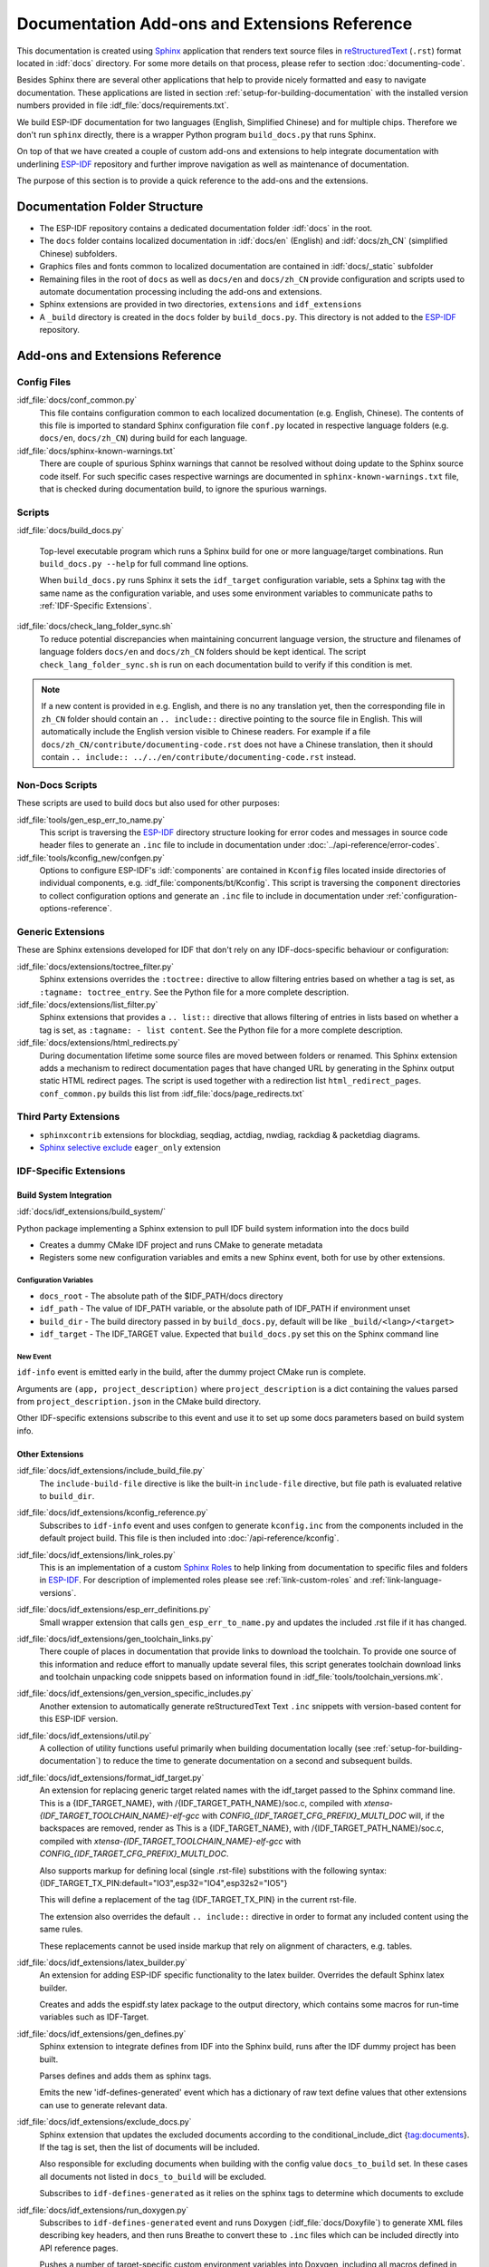Documentation Add-ons and Extensions Reference
==============================================

This documentation is created using `Sphinx <http://www.sphinx-doc.org/>`_ application that renders text source files in `reStructuredText <https://en.wikipedia.org/wiki/ReStructuredText>`_ (``.rst``) format located in :idf:`docs` directory. For some more details on that process, please refer to section :doc:`documenting-code`.

Besides Sphinx there are several other applications that help to provide nicely formatted and easy to navigate documentation. These applications are listed in section :ref:`setup-for-building-documentation` with the installed version numbers provided in file :idf_file:`docs/requirements.txt`.

We build ESP-IDF documentation for two languages (English, Simplified Chinese) and for multiple chips. Therefore we don't run ``sphinx`` directly, there is a wrapper Python program ``build_docs.py`` that runs Sphinx.

On top of that we have created a couple of custom add-ons and extensions to help integrate documentation with underlining `ESP-IDF`_ repository and further improve navigation as well as maintenance of documentation.

The purpose of this section is to provide a quick reference to the add-ons and the extensions.


Documentation Folder Structure
------------------------------

* The ESP-IDF repository contains a dedicated documentation folder :idf:`docs` in the root.
* The ``docs`` folder contains localized documentation in :idf:`docs/en` (English) and :idf:`docs/zh_CN` (simplified Chinese) subfolders.
* Graphics files and fonts common to localized documentation are contained in :idf:`docs/_static` subfolder
* Remaining files in the root of ``docs`` as well as ``docs/en`` and ``docs/zh_CN`` provide configuration and scripts used to automate documentation processing including the add-ons and extensions.
* Sphinx extensions are provided in two directories, ``extensions`` and ``idf_extensions``
* A ``_build`` directory is created in the ``docs`` folder by ``build_docs.py``. This directory is not added to the `ESP-IDF`_ repository.


Add-ons and Extensions Reference
--------------------------------

Config Files
^^^^^^^^^^^^

:idf_file:`docs/conf_common.py`
    This file contains configuration common to each localized documentation (e.g. English, Chinese). The contents of this file is imported to standard Sphinx configuration file ``conf.py`` located in respective language folders (e.g. ``docs/en``, ``docs/zh_CN``) during build for each language.

:idf_file:`docs/sphinx-known-warnings.txt`
    There are couple of spurious Sphinx warnings that cannot be resolved without doing update to the Sphinx source code itself. For such specific cases respective warnings are documented in ``sphinx-known-warnings.txt`` file, that is checked during documentation build, to ignore the spurious warnings.


Scripts
^^^^^^^

:idf_file:`docs/build_docs.py`

    Top-level executable program which runs a Sphinx build for one or more language/target combinations. Run ``build_docs.py --help`` for full command line options.

    When ``build_docs.py`` runs Sphinx it sets the ``idf_target`` configuration variable, sets a Sphinx tag with the same name as the configuration variable, and uses some environment variables to communicate paths to :ref:`IDF-Specific Extensions`.

:idf_file:`docs/check_lang_folder_sync.sh`
    To reduce potential discrepancies when maintaining concurrent language version, the structure and filenames of language folders ``docs/en`` and ``docs/zh_CN`` folders should be kept identical. The script ``check_lang_folder_sync.sh`` is run on each documentation build to verify if this condition is met.

.. note::

        If a new content is provided in e.g. English, and there is no any translation yet, then the corresponding file in ``zh_CN`` folder should contain an ``.. include::`` directive pointing to the source file in English. This will automatically include the English version visible to Chinese readers. For example if a file ``docs/zh_CN/contribute/documenting-code.rst`` does not have a Chinese translation, then it should contain  ``.. include:: ../../en/contribute/documenting-code.rst`` instead.

Non-Docs Scripts
^^^^^^^^^^^^^^^^

These scripts are used to build docs but also used for other purposes:

:idf_file:`tools/gen_esp_err_to_name.py`
    This script is traversing the `ESP-IDF`_ directory structure looking for error codes and messages in source code header files to generate an ``.inc`` file to include in documentation under :doc:`../api-reference/error-codes`.

:idf_file:`tools/kconfig_new/confgen.py`
    Options to configure ESP-IDF's :idf:`components` are contained in ``Kconfig`` files located inside directories of individual components, e.g. :idf_file:`components/bt/Kconfig`. This script is traversing the ``component`` directories to collect configuration options and generate an ``.inc`` file to include in documentation under :ref:`configuration-options-reference`.

Generic Extensions
^^^^^^^^^^^^^^^^^^

These are Sphinx extensions developed for IDF that don't rely on any IDF-docs-specific behaviour or configuration:

:idf_file:`docs/extensions/toctree_filter.py`
    Sphinx extensions overrides the ``:toctree:`` directive to allow filtering entries based on whether a tag is set, as ``:tagname: toctree_entry``. See the Python file for a more complete description.

:idf_file:`docs/extensions/list_filter.py`
    Sphinx extensions that provides a ``.. list::`` directive that allows filtering of entries in lists based on whether a tag is set, as ``:tagname: - list content``. See the Python file for a more complete description.

:idf_file:`docs/extensions/html_redirects.py`
    During documentation lifetime some source files are moved between folders or renamed. This Sphinx extension adds a mechanism to redirect documentation pages that have changed URL by generating in the Sphinx output static HTML redirect pages. The script is used together with a redirection list ``html_redirect_pages``. ``conf_common.py`` builds this list from :idf_file:`docs/page_redirects.txt`


Third Party Extensions
^^^^^^^^^^^^^^^^^^^^^^

- ``sphinxcontrib`` extensions for blockdiag, seqdiag, actdiag, nwdiag, rackdiag & packetdiag diagrams.
- `Sphinx selective exclude`_ ``eager_only`` extension

.. _idf-specific extensions:

IDF-Specific Extensions
^^^^^^^^^^^^^^^^^^^^^^^

Build System Integration
########################

:idf:`docs/idf_extensions/build_system/`

Python package implementing a Sphinx extension to pull IDF build system information into the docs build

* Creates a dummy CMake IDF project and runs CMake to generate metadata
* Registers some new configuration variables and emits a new Sphinx event, both for use by other extensions.

Configuration Variables
@@@@@@@@@@@@@@@@@@@@@@@

* ``docs_root`` - The absolute path of the $IDF_PATH/docs directory
* ``idf_path`` - The value of IDF_PATH variable, or the absolute path of IDF_PATH if environment unset
* ``build_dir`` - The build directory passed in by ``build_docs.py``, default will be like ``_build/<lang>/<target>``
* ``idf_target`` - The IDF_TARGET value. Expected that ``build_docs.py`` set this on the Sphinx command line

New Event
@@@@@@@@@

``idf-info`` event is emitted early in the build, after the dummy project CMake run is complete.

Arguments are ``(app, project_description)`` where ``project_description`` is a dict containing the values parsed from ``project_description.json`` in the CMake build directory.

Other IDF-specific extensions subscribe to this event and use it to set up some docs parameters based on build system info.

Other Extensions
################

:idf_file:`docs/idf_extensions/include_build_file.py`
    The ``include-build-file`` directive is like the built-in ``include-file`` directive, but file path is evaluated relative to ``build_dir``.

:idf_file:`docs/idf_extensions/kconfig_reference.py`
    Subscribes to ``idf-info`` event and uses confgen to generate ``kconfig.inc`` from the components included in the default project build. This file is then included into :doc:`/api-reference/kconfig`.

:idf_file:`docs/idf_extensions/link_roles.py`
    This is an implementation of a custom `Sphinx Roles <https://www.sphinx-doc.org/en/master/usage/restructuredtext/roles.html>`_ to help linking from documentation to specific files and folders in `ESP-IDF`_. For description of implemented roles please see :ref:`link-custom-roles` and :ref:`link-language-versions`.

:idf_file:`docs/idf_extensions/esp_err_definitions.py`
    Small wrapper extension that calls ``gen_esp_err_to_name.py`` and updates the included .rst file if it has changed.

:idf_file:`docs/idf_extensions/gen_toolchain_links.py`
    There couple of places in documentation that provide links to download the toolchain. To provide one source of this information and reduce effort to manually update several files, this script generates toolchain download links and toolchain unpacking code snippets based on information found in :idf_file:`tools/toolchain_versions.mk`.

:idf_file:`docs/idf_extensions/gen_version_specific_includes.py`
    Another extension to automatically generate reStructuredText Text ``.inc`` snippets with version-based content for this ESP-IDF version.

:idf_file:`docs/idf_extensions/util.py`
    A collection of utility functions useful primarily when building documentation locally (see :ref:`setup-for-building-documentation`) to reduce the time to generate documentation on a second and subsequent builds.

:idf_file:`docs/idf_extensions/format_idf_target.py`
    An extension for replacing generic target related names with the idf_target passed to the Sphinx command line.
    This is a {\IDF_TARGET_NAME}, with /{\IDF_TARGET_PATH_NAME}/soc.c, compiled with `xtensa-{\IDF_TARGET_TOOLCHAIN_NAME}-elf-gcc` with `CONFIG_{\IDF_TARGET_CFG_PREFIX}_MULTI_DOC` will, if the backspaces are removed, render as This is a {IDF_TARGET_NAME}, with /{IDF_TARGET_PATH_NAME}/soc.c, compiled with `xtensa-{IDF_TARGET_TOOLCHAIN_NAME}-elf-gcc` with `CONFIG_{IDF_TARGET_CFG_PREFIX}_MULTI_DOC`.

    Also supports markup for defining local (single .rst-file) substitions with the following syntax: {\IDF_TARGET_TX_PIN:default="IO3",esp32="IO4",esp32s2="IO5"}

    This will define a replacement of the tag {\IDF_TARGET_TX_PIN} in the current rst-file.

    The extension also overrides the default ``.. include::`` directive in order to format any included content using the same rules.

    These replacements cannot be used inside markup that rely on alignment of characters, e.g. tables.

:idf_file:`docs/idf_extensions/latex_builder.py`
    An extension for adding ESP-IDF specific functionality to the latex builder. Overrides the default Sphinx latex builder.

    Creates and adds the espidf.sty latex package to the output directory, which contains some macros for run-time variables such as IDF-Target.

:idf_file:`docs/idf_extensions/gen_defines.py`
    Sphinx extension to integrate defines from IDF into the Sphinx build, runs after the IDF dummy project has been built.

    Parses defines and adds them as sphinx tags.

    Emits the new 'idf-defines-generated' event which has a dictionary of raw text define values that other extensions can use to generate relevant data.

:idf_file:`docs/idf_extensions/exclude_docs.py`
    Sphinx extension that updates the excluded documents according to the conditional_include_dict {tag:documents}. If the tag is set, then the list of documents will be included.

    Also responsible for excluding documents when building with the config value ``docs_to_build`` set. In these cases all documents not listed in ``docs_to_build`` will be excluded.

    Subscribes to ``idf-defines-generated`` as it relies on the sphinx tags to determine which documents to exclude

:idf_file:`docs/idf_extensions/run_doxygen.py`
    Subscribes to ``idf-defines-generated`` event and runs Doxygen (:idf_file:`docs/Doxyfile`) to generate XML files describing key headers, and then runs Breathe to convert these to ``.inc`` files which can be included directly into API reference pages.

    Pushes a number of target-specific custom environment variables into Doxygen, including all macros defined in the project's default ``sdkconfig.h`` file and all macros defined in all ``soc`` component ``xxx_caps.h`` headers. This means that public API headers can depend on target-specific configuration options or ``soc`` capabilities headers options as ``#ifdef`` & ``#if`` preprocessor selections in the header.

    This means we can generate different Doxygen files, depending on the target we are building docs for.

    Please refer to :doc:`documenting-code` and :doc:`../api-reference/template`, section **API Reference** for additional details on this process.

Related Documents
-----------------

* :doc:`documenting-code`


.. _ESP-IDF: https://github.com/espressif/esp-idf/
.. _Sphinx selective exclude: https://github.com/pfalcon/sphinx_selective_exclude
